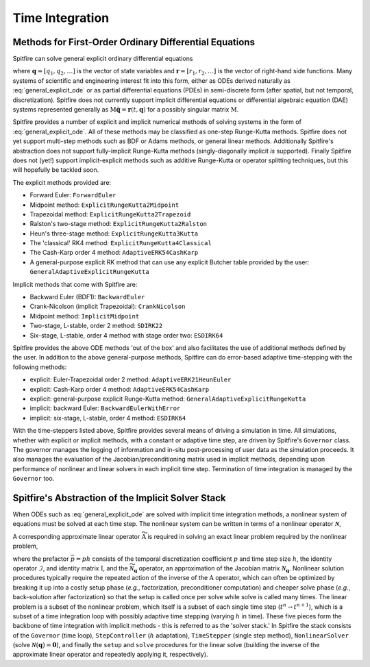Time Integration
================

Methods for First-Order Ordinary Differential Equations
-------------------------------------------------------

Spitfire can solve general explicit ordinary differential equations

.. math::
 \frac{\partial \boldsymbol{q}}{\partial t} = \boldsymbol{r}(t, \boldsymbol{q}),
 :label: general_explicit_ode

where :math:`\boldsymbol{q}=[q_1,q_2,\ldots]` is the vector of state variables
and :math:`\boldsymbol{r}=[r_1,r_2,\ldots]` is the vector of right-hand side functions.
Many systems of scientific and engineering interest fit into this form,
either as ODEs derived naturally as :eq:`general_explicit_ode` or as
partial differential equations (PDEs) in semi-discrete form (after spatial, but not temporal, discretization).
Spitfire does not currently support implicit differential equations or differential algebraic equation (DAE) systems
represented generally as :math:`\mathrm{M}\dot{\boldsymbol{q}}=\boldsymbol{r}(t,\boldsymbol{q})` for a possibly singular matrix :math:`\mathrm{M}`.

Spitfire provides a number of explicit and implicit numerical methods of solving systems in the form of :eq:`general_explicit_ode`.
All of these methods may be classified as one-step Runge-Kutta methods.
Spitfire does not yet support multi-step methods such as BDF or Adams methods, or general linear methods.
Additionally Spitfire's abstraction does not support fully-implicit Runge-Kutta methods (singly-diagonally implicit `is` supported).
Finally Spitfire does not (yet!) support implicit-explicit methods such as additive Runge-Kutta or operator splitting techniques,
but this will hopefully be tackled soon.

The explicit methods provided are:

- Forward Euler: ``ForwardEuler``
- Midpoint method: ``ExplicitRungeKutta2Midpoint``
- Trapezoidal method: ``ExplicitRungeKutta2Trapezoid``
- Ralston's two-stage method: ``ExplicitRungeKutta2Ralston``
- Heun's three-stage method: ``ExplicitRungeKutta3Kutta``
- The 'classical' RK4 method: ``ExplicitRungeKutta4Classical``
- The Cash-Karp order 4 method: ``AdaptiveERK54CashKarp``
- A general-purpose explicit RK method that can use any explicit Butcher table provided by the user: ``GeneralAdaptiveExplicitRungeKutta``

Implicit methods that come with Spitfire are:

- Backward Euler (BDF1): ``BackwardEuler``
- Crank-Nicolson (implicit Trapezoidal): ``CrankNicolson``
- Midpoint method: ``ImplicitMidpoint``
- Two-stage, L-stable, order 2 method: ``SDIRK22``
- Six-stage, L-stable, order 4 method with stage order two: ``ESDIRK64``

Spitfire provides the above ODE methods 'out of the box' and also facilitates the use of additional methods defined by the user.
In addition to the above general-purpose methods,
Spitfire can do error-based adaptive time-stepping with the following methods:

- explicit: Euler-Trapezoidal order 2 method: ``AdaptiveERK21HeunEuler``
- explicit: Cash-Karp order 4 method: ``AdaptiveERK54CashKarp``
- explicit: general-purpose explicit Runge-Kutta method: ``GeneralAdaptiveExplicitRungeKutta``
- implicit: backward Euler: ``BackwardEulerWithError``
- implicit: six-stage, L-stable, order 4 method: ``ESDIRK64``

With the time-steppers listed above, Spitfire provides several means of driving a simulation in time.
All simulations, whether with explicit or implicit methods, with a constant or adaptive time step, are driven by Spitfire's ``Governor`` class.
The governor manages the logging of information and in-situ post-processing of user data as the simulation proceeds.
It also manages the evaluation of the Jacobian/preconditioning matrix used in implicit methods, depending upon performance
of nonlinear and linear solvers in each implicit time step.
Termination of time integration is managed by the ``Governor`` too.


Spitfire's Abstraction of the Implicit Solver Stack
---------------------------------------------------
When ODEs such as :eq:`general_explicit_ode` are solved with implicit time integration methods, a nonlinear system of equations must be solved at each time step.
The nonlinear system can be written in terms of a nonlinear operator :math:`\boldsymbol{\mathcal{N}}`,

.. math::
 \boldsymbol{\mathcal{N}}(\boldsymbol{q}) = \boldsymbol{0}.
 :label: eqn: simple nlin

A corresponding approximate linear operator :math:`\widetilde{\mathrm{A}}` is required in solving an exact linear problem required by the nonlinear problem,

.. math::
 \widetilde{\mathrm{A}} = \bar{p}\widetilde{\boldsymbol{\mathcal{N}}_{\boldsymbol{q}}} - \mathcal{I} \quad \rightarrow \quad \mathrm{solving}\, \left[\bar{p}\boldsymbol{\mathcal{N}}_{\boldsymbol{q}} - \mathrm{I}\right]\boldsymbol{x}=\boldsymbol{b},
 :label: eqn: simple lin

where the prefactor :math:`\bar{p}=ph` consists of the temporal discretization coefficient :math:`p` and time step size :math:`h`, the identity operator :math:`\mathcal{I}`, and identity matrix :math:`\mathrm{I}`, and the :math:`\widetilde{\boldsymbol{\mathcal{N}}_{\boldsymbol{q}}}` operator, an approximation of the Jacobian matrix :math:`\boldsymbol{\mathcal{N}}_{\boldsymbol{q}}`.
Nonlinear solution procedures typically require the repeated action of the inverse of the :math:`\mathrm{A}` operator, which can often be optimized by breaking it up into a costly setup phase (*e.g.*, factorization, preconditioner computation) and cheaper solve phase (*e.g.*, back-solution after factorization) so that the setup is called once per solve while solve is called many times.
The linear problem is a subset of the nonlinear problem, which itself is a subset of each single time step (:math:`t^n\to t^{n+1}`), which is a subset of a time integration loop with possibly adaptive time stepping (varying :math:`h` in time).
These five pieces form the backbone of time integration with implicit methods - this is referred to as the 'solver stack.'
In Spitfire the stack consists of the ``Governor`` (time loop), ``StepController`` (:math:`h` adaptation), ``TimeStepper`` (single step method), ``NonlinearSolver`` (solve :math:`\boldsymbol{\mathcal{N}}(\boldsymbol{q}) = \boldsymbol{0}`), and finally the ``setup`` and ``solve`` procedures for the linear solve (building the inverse of the approximate linear operator and repeatedly applying it, respectively).
